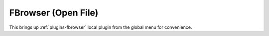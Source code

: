 .. _sec-plugins-global-fbrowser:

FBrowser (Open File)
====================

This brings up :ref:`plugins-fbrowser` local plugin from the global menu
for convenience.
